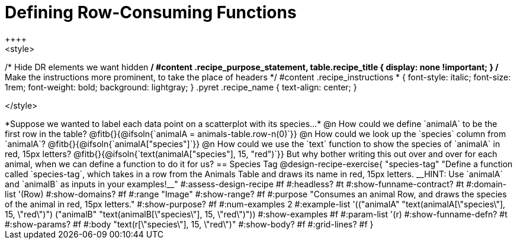 = Defining Row-Consuming Functions
++++
<style>
/* Hide DR elements we want hidden */
#content .recipe_purpose_statement, table.recipe_title {
 	display: none !important;
}
/* Make the instructions more prominent, to take the place of headers */
#content .recipe_instructions * {
	font-style: italic;
    font-size: 1rem;
    font-weight: bold;
    background: lightgray;
}
.pyret .recipe_name {
    text-align: center;
}

</style>
++++

*Suppose we wanted to label each data point on a scatterplot with its species...*

@n How could we define `animalA` to be the first row in the table?

@fitb{}{@ifsoln{`animalA = animals-table.row-n(0)`}}

@n How could we look up the `species` column from `animalA`? @fitb{}{@ifsoln{`animalA["species"]`}}

@n How could we use the `text` function to show the species of `animalA` in red, 15px letters?

@fitb{}{@ifsoln{`text(animalA["species"], 15, "red")`}}

But why bother writing this out over and over for each animal, when we can define a function to do it for us?

== Species Tag

@design-recipe-exercise{ "species-tag"
"Define a function called `species-tag`, which takes in a row from the Animals Table and draws its name in red, 15px letters. __HINT: Use `animalA` and `animalB` as inputs in your examples!__"
#:assess-design-recipe #f
#:headless? #t
#:show-funname-contract? #t
#:domain-list '(Row)
#:show-domains? #f
#:range "Image"
#:show-range? #f
#:purpose "Consumes an animal Row, and draws the species of the animal in red, 15px letters."
#:show-purpose? #f
#:num-examples 2
#:example-list '(("animalA" "text(animalA[\"species\"], 15, \"red\")")
                 ("animalB" "text(animalB[\"species\"], 15, \"red\")"))
#:show-examples #f
#:param-list '(r)
#:show-funname-defn? #t
#:show-params? #f
#:body "text(r[\"species\"], 15, \"red\")"
#:show-body? #f
#:grid-lines? #f
}
